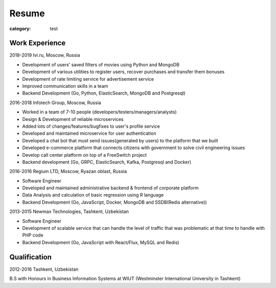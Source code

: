 Resume
######

:category: test

Work Experience
~~~~~~~~~~~~~~~~


2018-2019
Ivi.ru, Moscow, Russia

- Development of users' saved filters of movies using Python and MongoDB
- Development of various utilities to register users, recover purchases and transfer them bonuses
- Development of rate limiting service for advertisement service
- Improved communication skills in a team
- Backend Development (Go, Python, ElasticSearch, MongoDB and Postgresql)


2016-2018
Infotech Group, Moscow, Russia

- Worked in a team of 7-10 people (developers/testers/managers/analysts)
- Design & Development of reliable microservices
- Added lots of changes/features/bugfixes to user's profile service
- Developed and maintained microservice for user authentication
- Developed a chat bot that must send issues(generated by users) to the platform that we built
- Developed e-commerce platform that connects citizens with government to solve civil engineering issues
- Develop call center platform on top of a FreeSwitch project
- Backend development (Go, GRPC, ElasticSearch, Kafka, Postgresql and Docker)


2016-2016
Regium LTD, Moscow, Ryazan oblast, Russia

- Software Engineer
- Develop​ed ​and​ ​maintain​ed ​administrative​ ​backend​ & ​frontend​ ​of​ ​corporate platform
- Data​ ​Analysis​ ​and​ ​calculation​ ​of​ ​basic​ ​regression​ ​using​ ​R​ ​language
- Backend Development (​Go,​ ​JavaScript,​ ​Docker,​ ​MongoDB and ​SSDB(Redis alternative))

2013-2015
Newmax Technologies, Tashkent, Uzbekistan

- Software Engineer
- Develop​ment of ​scalable service that can handle the level of traffic that was problematic at that time to handle with PHP code
- Backend Development (​Go,​ JavaScript with React/Flux,​ ​MySQL and ​Redis)


Qualification
~~~~~~~~~~~~~

2012-2016
Tashkent, Uzbekistan

B.S with Honours in Business Information Systems at WIUT (Westminster International University in Tashkent)